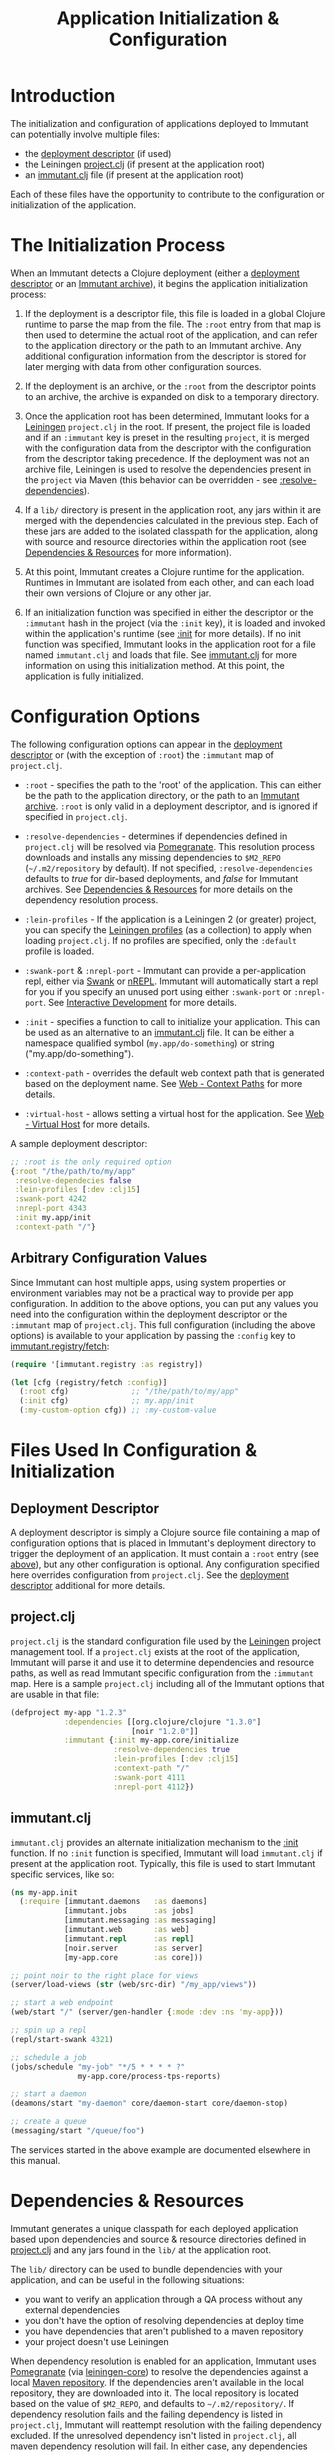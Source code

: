 #+TITLE:     Application Initialization & Configuration

* Introduction
  
  The initialization and configuration of applications deployed to 
  Immutant can potentially involve multiple files:

  - the [[./deployment.html#deployment-descriptor][deployment descriptor]] (if used)
  - the Leiningen [[#initialization-project-clj][project.clj]] (if present at the application root)
  - an [[#initialization-immutant-clj][immutant.clj]] file (if present at the application root)

  Each of these files have the opportunity to contribute to the configuration
  or initialization of the application.

* The Initialization Process

  When an Immutant detects a Clojure deployment (either a [[./deployment.html#deployment-descriptor][deployment descriptor]]
  or an [[./deployment.html#deployment-archive][Immutant archive]]), it begins the application initialization process:

  1. If the deployment is a descriptor file, this file is loaded in a global
     Clojure runtime to parse the map from the file. The =:root= entry from
     that map is then used to determine the actual root of the application,
     and can refer to the application directory or the path to an Immutant
     archive. Any additional configuration information from the descriptor
     is stored for later merging with data from other configuration sources.

  2. If the deployment is an archive, or the =:root= from the descriptor
     points to an archive, the archive is expanded on disk to a temporary
     directory. 

  3. Once the application root has been determined, Immutant looks for a
     [[http://leiningen.org/][Leiningen]] =project.clj= in the root. If present, the project file
     is loaded and if an =:immutant= key is preset in the resulting
     =project=, it is merged with the configuration data from the
     descriptor with the configuration from the descriptor taking
     precedence. If the deployment was not an archive file, Leiningen is
     used to resolve the dependencies present in the =project= via 
     Maven (this behavior can be overridden - see [[#initialization-configuration][:resolve-dependencies]]). 

  4. If a =lib/= directory is present in the application root, any jars
     within it are merged with the dependencies calculated in the previous
     step. Each of these jars are added to the isolated classpath for the
     application, along with source and resource directories within the
     application root (see [[#initialization-dependencies][Dependencies & Resources]] for more information). 

  5. At this point, Immutant creates a Clojure runtime 
     for the application. Runtimes in Immutant are isolated from each other,
     and can each load their own versions of Clojure or any other jar.

  6. If an initialization function was specified in either the descriptor
     or the =:immutant= hash in the project (via the =:init= key), it is
     loaded and invoked within the application's runtime (see [[#initialization-configuration][:init]] 
     for more details). If no init function was specified, Immutant looks 
     in the application root for a file named =immutant.clj= and loads
     that file. See [[#initialization-immutant-clj][immutant.clj]] for more information on using this 
     initialization method. At this point, the application is fully
     initialized.

* Configuration Options
  :PROPERTIES:
  :CUSTOM_ID: initialization-configuration
  :END:

  The following configuration options can appear in the [[./deployment.html#deployment-descriptor][deployment descriptor]] 
  or (with the exception of =:root=) the =:immutant= map of =project.clj=.
  
  - =:root= - specifies the path to the 'root' of the application. This can 
    either be the path to the application directory, or the path to an 
    [[./deployment.html#deployment-archive][Immutant archive]]. =:root= is only valid in a deployment descriptor, and
    is ignored if specified in =project.clj=.

  - =:resolve-dependencies= - determines if dependencies defined in 
    =project.clj= will be resolved via [[https://github.com/cemerick/pomegranate][Pomegranate]]. This resolution process
    downloads and installs any missing dependencies to =$M2_REPO= 
    (=~/.m2/repository= by default). If not specified, =:resolve-dependencies=
    defaults to /true/ for dir-based deployments, and /false/ for Immutant
    archives. See [[#initialization-dependencies][Dependencies & Resources]] for more details on the dependency
    resolution process.

  - =:lein-profiles= - If the application is a Leiningen 2 (or greater) project, 
    you can specify the [[https://github.com/technomancy/leiningen/blob/master/doc/PROFILES.md][Leiningen profiles]] (as a collection) to apply when loading 
    =project.clj=. If no profiles are specified, only the =:default= profile is 
    loaded.

  - =:swank-port= & =:nrepl-port= - Immutant can provide a per-application repl,
    either via [[https://github.com/technomancy/swank-clojure][Swank]] or [[https://github.com/clojure/tools.nrepl][nREPL]]. Immutant will automatically start a repl for
    you if you specify an unused port using either =:swank-port= or =:nrepl-port=.
    See [[./interactive.html][Interactive Development]] for more details.

  - =:init= - specifies a function to call to initialize your application. This
    can be used as an alternative to an [[#initialization-immutant-clj][immutant.clj]] file. It can be either a
    namespace qualified symbol (=my.app/do-something=) or string 
    ("my.app/do-something"). 

  - =:context-path= - overrides the default web context path that is generated
    based on the deployment name. See [[./web.html#web-context-path][Web - Context Paths]] for more details.

  - =:virtual-host= - allows setting a virtual host for the application. See
    [[./web.html#web-virtual-host][Web - Virtual Host]] for more details.

  A sample deployment descriptor:

  #+begin_src clojure
    ;; :root is the only required option
    {:root "/the/path/to/my/app"
     :resolve-dependecies false
     :lein-profiles [:dev :clj15]
     :swank-port 4242
     :nrepl-port 4343
     :init my.app/init
     :context-path "/"}
  #+end_src

** Arbitrary Configuration Values

   Since Immutant can host multiple apps, using system properties
   or environment variables may not be a practical way to provide per app 
   configuration. In addition to the above options, you can put any values you need 
   into the configuration within the deployment descriptor or the =:immutant= map of 
   =project.clj=. This full configuration (including the above options) is available
   to your application by passing the =:config= key to [[./apidoc/immutant.registry-api.html#immutant.registry/fetch][immutant.registry/fetch]]:

   #+begin_src clojure
     (require '[immutant.registry :as registry])
     
     (let [cfg (registry/fetch :config)]
       (:root cfg)              ;; "/the/path/to/my/app"
       (:init cfg)              ;; my.app/init
       (:my-custom-option cfg)) ;; :my-custom-value
   #+end_src

* Files Used In Configuration & Initialization

** Deployment Descriptor

   A deployment descriptor is simply a Clojure source file containing a map
   of configuration options that is placed in Immutant's deployment directory
   to trigger the deployment of an application. It must contain a =:root= entry
   (see [[#initialization-configuration][above]]), but any other configuration is optional. Any configuration 
   specified here overrides configuration from =project.clj=. See the 
   [[./deployment.html#deployment-descriptor][deployment descriptor]] additional for more details.

** project.clj
   :PROPERTIES:
   :CUSTOM_ID: initialization-project-clj
   :END:
   
   =project.clj= is the standard configuration file used by the [[http://leiningen.org/][Leiningen]] project
   management tool. If a =project.clj= exists at the root of the application, 
   Immutant will parse it and use it to determine dependencies and resource paths, 
   as well as read Immutant specific configuration from the =:immutant= map. Here is a 
   sample =project.clj= including all of the Immutant options that are usable
   in that file:

   #+begin_src clojure
     (defproject my-app "1.2.3"
                 :dependencies [[org.clojure/clojure "1.3.0"]
                                [noir "1.2.0"]]
                 :immutant {:init my-app.core/initialize
                            :resolve-dependencies true
                            :lein-profiles [:dev :clj15]
                            :context-path "/"
                            :swank-port 4111
                            :nrepl-port 4112})
   #+end_src

** immutant.clj
  :PROPERTIES:
  :CUSTOM_ID: initialization-immutant-clj
  :END:

   =immutant.clj= provides an alternate initialization mechanism to the [[#initialization-configuration][:init]] 
   function. If no =:init= function is specified, Immutant will load =immutant.clj= 
   if present at the application root. Typically, this file is used to start
   Immutant specific services, like so:

   #+begin_src clojure
     (ns my-app.init
       (:require [immutant.daemons   :as daemons]
                 [immutant.jobs      :as jobs]
                 [immutant.messaging :as messaging]
                 [immutant.web       :as web]
                 [immutant.repl      :as repl]
                 [noir.server        :as server]
                 [my-app.core        :as core]))
     
     ;; point noir to the right place for views
     (server/load-views (str (web/src-dir) "/my_app/views"))
     
     ;; start a web endpoint
     (web/start "/" (server/gen-handler {:mode :dev :ns 'my-app}))
     
     ;; spin up a repl
     (repl/start-swank 4321)

     ;; schedule a job
     (jobs/schedule "my-job" "*/5 * * * * ?" 
                    my-app.core/process-tps-reports)
     
     ;; start a daemon
     (deamons/start "my-daemon" core/daemon-start core/daemon-stop)
     
     ;; create a queue
     (messaging/start "/queue/foo")
   #+end_src

   The services started in the above example are documented elsewhere
   in this manual.

   
* Dependencies & Resources
  :PROPERTIES:
  :CUSTOM_ID: initialization-dependencies
  :END:

  Immutant generates a unique classpath for each deployed application
  based upon dependencies and source & resource directories defined in
  [[#initialization-project-clj][project.clj]] and any jars found in the =lib/= at the application root. 

  The =lib/= directory can be used to bundle dependencies with your
  application, and can be useful in the following situations:

  - you want to verify an application through a QA process without any 
    external dependencies
  - you don't have the option of resolving dependencies at deploy time
  - you have dependencies that aren't published to a maven repository
  - your project doesn't use Leiningen

  When dependency resolution is enabled for an application, Immutant
  uses [[https://github.com/cemerick/pomegranate][Pomegranate]] (via [[https://github.com/technomancy/leiningen/tree/master/leiningen-core][leiningen-core]]) to resolve the dependencies
  against a local [[http://maven.apache.org/guides/introduction/introduction-to-repositories.html][Maven repository]]. If the dependencies aren't available 
  in the local repository, they are downloaded into it. The local repository
  is located based on the value of =$M2_REPO=, and defaults to 
  =~/.m2/repository/=. If dependency resolution fails and the failing dependency
  is listed in =project.clj=, Immutant will reattempt resolution with the
  failing dependency excluded. If the unresolved dependency isn't listed in
  =project.clj=, all maven dependency resolution will fail. In either case,
  any dependencies that fail to resolve must be present elsewhere on the
  application's resource path (=lib/= for example) to be accessible to the
  application.

  The enablement of dependency resolution depends upon the value of
  the =:resolve-dependencies= option and the type of deployment.

** Dependency Resolution In Directory Based Deployments

   When deploying an application as a [[./deployment.html#deployment-directory][directory]], dependencies are resolved
   by default, but resolution can be disabled by setting =:resolve-dependencies=
   to /false/. 

** Dependency Resolution In Archive Based Deployments

   When deploying an application as an [[./deployment.html#deployment-archive][archive]], dependencies are *not* resolved 
   by default, but resolution can be enabled by setting =:resolve-dependencies=
   to /true/. 
    

